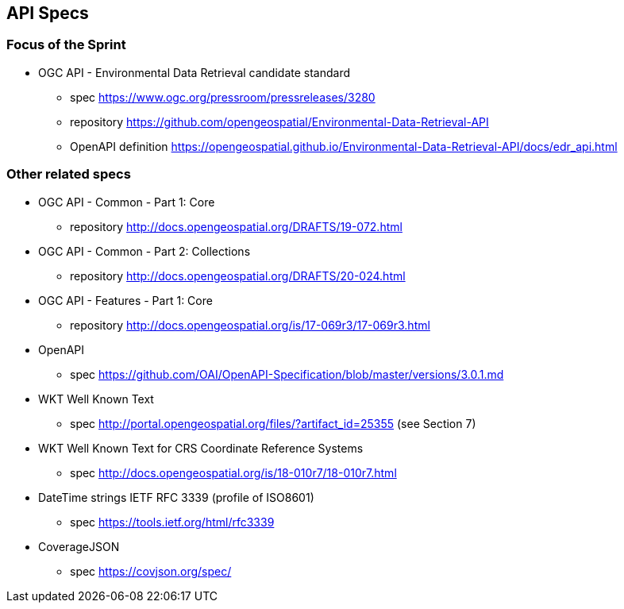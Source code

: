 == API Specs

=== Focus of the Sprint

* OGC API - Environmental Data Retrieval candidate standard
** spec https://www.ogc.org/pressroom/pressreleases/3280
** repository https://github.com/opengeospatial/Environmental-Data-Retrieval-API
** OpenAPI definition https://opengeospatial.github.io/Environmental-Data-Retrieval-API/docs/edr_api.html

=== Other related specs

* OGC API - Common - Part 1: Core
** repository http://docs.opengeospatial.org/DRAFTS/19-072.html

* OGC API - Common - Part 2: Collections
** repository http://docs.opengeospatial.org/DRAFTS/20-024.html

* OGC API - Features - Part 1: Core
** repository http://docs.opengeospatial.org/is/17-069r3/17-069r3.html

* OpenAPI
** spec https://github.com/OAI/OpenAPI-Specification/blob/master/versions/3.0.1.md

* WKT Well Known Text
** spec http://portal.opengeospatial.org/files/?artifact_id=25355 (see Section 7) 

* WKT Well Known Text for CRS Coordinate Reference Systems
** spec http://docs.opengeospatial.org/is/18-010r7/18-010r7.html

* DateTime strings IETF RFC 3339 (profile of ISO8601)
** spec https://tools.ietf.org/html/rfc3339 

* CoverageJSON
** spec https://covjson.org/spec/
